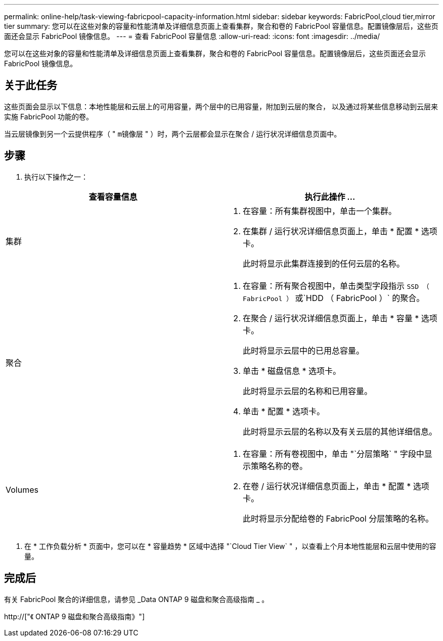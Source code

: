 ---
permalink: online-help/task-viewing-fabricpool-capacity-information.html 
sidebar: sidebar 
keywords: FabricPool,cloud tier,mirror tier 
summary: 您可以在这些对象的容量和性能清单及详细信息页面上查看集群，聚合和卷的 FabricPool 容量信息。配置镜像层后，这些页面还会显示 FabricPool 镜像信息。 
---
= 查看 FabricPool 容量信息
:allow-uri-read: 
:icons: font
:imagesdir: ../media/


[role="lead"]
您可以在这些对象的容量和性能清单及详细信息页面上查看集群，聚合和卷的 FabricPool 容量信息。配置镜像层后，这些页面还会显示 FabricPool 镜像信息。



== 关于此任务

这些页面会显示以下信息：本地性能层和云层上的可用容量，两个层中的已用容量，附加到云层的聚合， 以及通过将某些信息移动到云层来实施 FabricPool 功能的卷。

当云层镜像到另一个云提供程序（ " `m镜像层` " ）时，两个云层都会显示在聚合 / 运行状况详细信息页面中。



== 步骤

. 执行以下操作之一：


[cols="2*"]
|===
| 查看容量信息 | 执行此操作 ... 


 a| 
集群
 a| 
. 在容量：所有集群视图中，单击一个集群。
. 在集群 / 运行状况详细信息页面上，单击 * 配置 * 选项卡。
+
此时将显示此集群连接到的任何云层的名称。





 a| 
聚合
 a| 
. 在容量：所有聚合视图中，单击类型字段指示 `SSD （ FabricPool ）` 或`HDD （ FabricPool ）` 的聚合。
. 在聚合 / 运行状况详细信息页面上，单击 * 容量 * 选项卡。
+
此时将显示云层中的已用总容量。

. 单击 * 磁盘信息 * 选项卡。
+
此时将显示云层的名称和已用容量。

. 单击 * 配置 * 选项卡。
+
此时将显示云层的名称以及有关云层的其他详细信息。





 a| 
Volumes
 a| 
. 在容量：所有卷视图中，单击 "`分层策略` " 字段中显示策略名称的卷。
. 在卷 / 运行状况详细信息页面上，单击 * 配置 * 选项卡。
+
此时将显示分配给卷的 FabricPool 分层策略的名称。



|===
. 在 * 工作负载分析 * 页面中，您可以在 * 容量趋势 * 区域中选择 "`Cloud Tier View` " ，以查看上个月本地性能层和云层中使用的容量。




== 完成后

有关 FabricPool 聚合的详细信息，请参见 _Data ONTAP 9 磁盘和聚合高级指南 _ 。

http://["《 ONTAP 9 磁盘和聚合高级指南》"]
